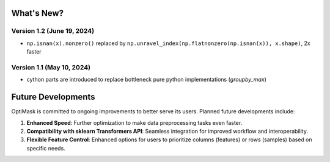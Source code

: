 .. _future:

What's New?
###########

Version 1.2 (June 19, 2024)
~~~~~~~~~~~~~~~~~~~~~~~~~~
- ``np.isnan(x).nonzero()`` replaced by ``np.unravel_index(np.flatnonzero(np.isnan(x)), x.shape)``, 2x faster

Version 1.1 (May 10, 2024)
~~~~~~~~~~~~~~~~~~~~~~~~~~
- cython parts are introduced to replace bottleneck pure python implementations (`groupby_max`)


Future Developments
###################

OptiMask is committed to ongoing improvements to better serve its users. Planned future developments include:

1. **Enhanced Speed**: Further optimization to make data preprocessing tasks even faster.

2. **Compatibility with sklearn Transformers API**: Seamless integration for improved workflow and interoperability.

3. **Flexible Feature Control**: Enhanced options for users to prioritize columns (features) or rows (samples) based on specific needs.
